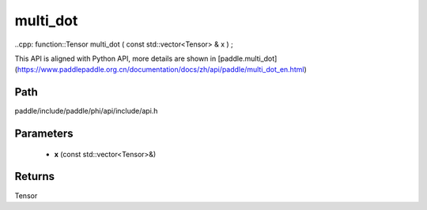 .. _en_api_paddle_experimental_multi_dot:

multi_dot
-------------------------------

..cpp: function::Tensor multi_dot ( const std::vector<Tensor> & x ) ;


This API is aligned with Python API, more details are shown in [paddle.multi_dot](https://www.paddlepaddle.org.cn/documentation/docs/zh/api/paddle/multi_dot_en.html)

Path
:::::::::::::::::::::
paddle/include/paddle/phi/api/include/api.h

Parameters
:::::::::::::::::::::
	- **x** (const std::vector<Tensor>&)

Returns
:::::::::::::::::::::
Tensor

